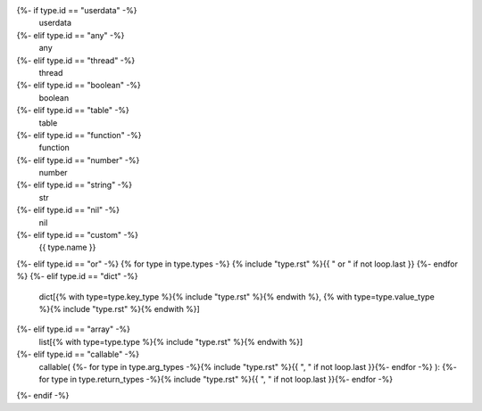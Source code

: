 {%- if type.id == "userdata" -%}
    userdata
{%- elif type.id == "any" -%}
    any
{%- elif type.id == "thread" -%}
    thread
{%- elif type.id == "boolean" -%}
    boolean
{%- elif type.id == "table" -%}
    table
{%- elif type.id == "function" -%}
    function
{%- elif type.id == "number" -%}
    number
{%- elif type.id == "string" -%}
    str
{%- elif type.id == "nil" -%}
    nil
{%- elif type.id == "custom" -%}
    {{ type.name }}
{%- elif type.id == "or" -%}
{% for type in type.types -%}
{% include "type.rst" %}{{ " or " if not loop.last }}
{%- endfor %}
{%- elif type.id == "dict" -%}
    dict[{% with type=type.key_type %}{% include "type.rst" %}{% endwith %}, {% with type=type.value_type %}{% include "type.rst" %}{% endwith %}]
{%- elif type.id == "array" -%}
    list[{% with type=type.type %}{% include "type.rst" %}{% endwith %}]
{%- elif type.id == "callable" -%}
    callable(
    {%- for type in type.arg_types -%}{% include "type.rst" %}{{ ", " if not loop.last }}{%- endfor -%}
    ):
    {%- for type in type.return_types -%}{% include "type.rst" %}{{ ", " if not loop.last }}{%- endfor -%}
{%- endif -%}